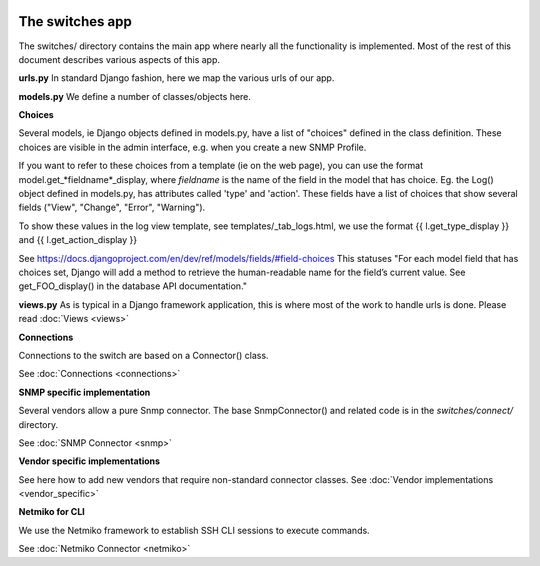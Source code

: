 .. image:: ../../_static/openl2m_logo.png

================
The switches app
================

The switches/ directory contains the main app where nearly all the
functionality is implemented. Most of the rest of this document describes
various aspects of this app.

**urls.py**
In standard Django fashion, here we map the various urls of our app.

**models.py**
We define a number of classes/objects here.

**Choices**

Several models, ie Django objects defined in models.py, have a list of "choices"
defined in the class definition. These choices are visible in the admin interface,
e.g. when you create a new SNMP Profile.

If you want to refer to these choices from a template (ie on the web page),
you can use the format model.get_*fieldname*_display,
where *fieldname* is the name of the field in the model that has choice.
Eg. the Log() object defined in models.py, has attributes called
'type' and 'action'. These fields have a list of choices
that show several fields ("View", "Change", "Error", "Warning").

To show these values in the log view template, see   templates/_tab_logs.html,
we use the format  {{ l.get_type_display }}  and   {{ l.get_action_display }}

See https://docs.djangoproject.com/en/dev/ref/models/fields/#field-choices
This statuses  "For each model field that has choices set, Django will add a
method to retrieve the human-readable name for the field’s current value.
See get_FOO_display() in the database API documentation."

**views.py**
As is typical in a Django framework application, this is where most of the
work to handle urls is done. Please read :doc:`Views <views>`


**Connections**

Connections to the switch are based on a Connector() class.

See :doc:`Connections <connections>`

**SNMP specific implementation**

Several vendors allow a pure Snmp connector. The base SnmpConnector() and related code is in the
*switches/connect/* directory.

See :doc:`SNMP Connector <snmp>`

**Vendor specific implementations**

See here how to add new vendors that require non-standard connector classes.
See :doc:`Vendor implementations <vendor_specific>`

**Netmiko for CLI**

We use the Netmiko framework to establish SSH CLI sessions to execute commands.

See :doc:`Netmiko Connector <netmiko>`
